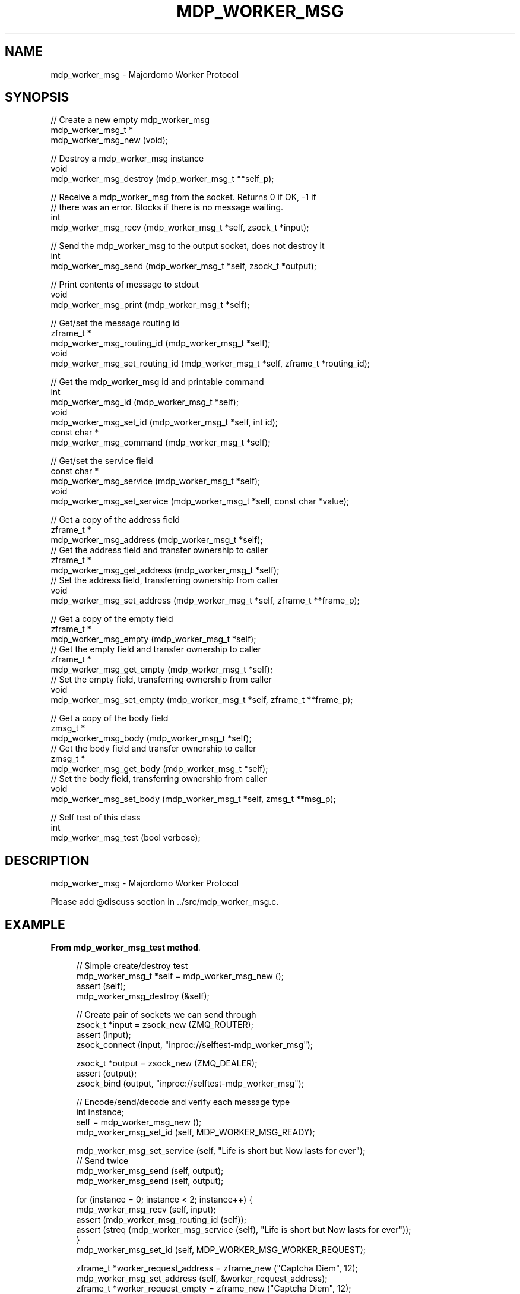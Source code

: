 '\" t
.\"     Title: mdp_worker_msg
.\"    Author: [see the "AUTHORS" section]
.\" Generator: DocBook XSL Stylesheets v1.75.2 <http://docbook.sf.net/>
.\"      Date: 05/18/2015
.\"    Manual: Majordomo Manual
.\"    Source: Majordomo 0.1.0
.\"  Language: English
.\"
.TH "MDP_WORKER_MSG" "3" "05/18/2015" "Majordomo 0\&.1\&.0" "Majordomo Manual"
.\" -----------------------------------------------------------------
.\" * Define some portability stuff
.\" -----------------------------------------------------------------
.\" ~~~~~~~~~~~~~~~~~~~~~~~~~~~~~~~~~~~~~~~~~~~~~~~~~~~~~~~~~~~~~~~~~
.\" http://bugs.debian.org/507673
.\" http://lists.gnu.org/archive/html/groff/2009-02/msg00013.html
.\" ~~~~~~~~~~~~~~~~~~~~~~~~~~~~~~~~~~~~~~~~~~~~~~~~~~~~~~~~~~~~~~~~~
.ie \n(.g .ds Aq \(aq
.el       .ds Aq '
.\" -----------------------------------------------------------------
.\" * set default formatting
.\" -----------------------------------------------------------------
.\" disable hyphenation
.nh
.\" disable justification (adjust text to left margin only)
.ad l
.\" -----------------------------------------------------------------
.\" * MAIN CONTENT STARTS HERE *
.\" -----------------------------------------------------------------
.SH "NAME"
mdp_worker_msg \- Majordomo Worker Protocol
.SH "SYNOPSIS"
.sp
.nf
//  Create a new empty mdp_worker_msg
mdp_worker_msg_t *
    mdp_worker_msg_new (void);

//  Destroy a mdp_worker_msg instance
void
    mdp_worker_msg_destroy (mdp_worker_msg_t **self_p);

//  Receive a mdp_worker_msg from the socket\&. Returns 0 if OK, \-1 if
//  there was an error\&. Blocks if there is no message waiting\&.
int
    mdp_worker_msg_recv (mdp_worker_msg_t *self, zsock_t *input);

//  Send the mdp_worker_msg to the output socket, does not destroy it
int
    mdp_worker_msg_send (mdp_worker_msg_t *self, zsock_t *output);

//  Print contents of message to stdout
void
    mdp_worker_msg_print (mdp_worker_msg_t *self);

//  Get/set the message routing id
zframe_t *
    mdp_worker_msg_routing_id (mdp_worker_msg_t *self);
void
    mdp_worker_msg_set_routing_id (mdp_worker_msg_t *self, zframe_t *routing_id);

//  Get the mdp_worker_msg id and printable command
int
    mdp_worker_msg_id (mdp_worker_msg_t *self);
void
    mdp_worker_msg_set_id (mdp_worker_msg_t *self, int id);
const char *
    mdp_worker_msg_command (mdp_worker_msg_t *self);

//  Get/set the service field
const char *
    mdp_worker_msg_service (mdp_worker_msg_t *self);
void
    mdp_worker_msg_set_service (mdp_worker_msg_t *self, const char *value);

//  Get a copy of the address field
zframe_t *
    mdp_worker_msg_address (mdp_worker_msg_t *self);
//  Get the address field and transfer ownership to caller
zframe_t *
    mdp_worker_msg_get_address (mdp_worker_msg_t *self);
//  Set the address field, transferring ownership from caller
void
    mdp_worker_msg_set_address (mdp_worker_msg_t *self, zframe_t **frame_p);

//  Get a copy of the empty field
zframe_t *
    mdp_worker_msg_empty (mdp_worker_msg_t *self);
//  Get the empty field and transfer ownership to caller
zframe_t *
    mdp_worker_msg_get_empty (mdp_worker_msg_t *self);
//  Set the empty field, transferring ownership from caller
void
    mdp_worker_msg_set_empty (mdp_worker_msg_t *self, zframe_t **frame_p);

//  Get a copy of the body field
zmsg_t *
    mdp_worker_msg_body (mdp_worker_msg_t *self);
//  Get the body field and transfer ownership to caller
zmsg_t *
    mdp_worker_msg_get_body (mdp_worker_msg_t *self);
//  Set the body field, transferring ownership from caller
void
    mdp_worker_msg_set_body (mdp_worker_msg_t *self, zmsg_t **msg_p);

//  Self test of this class
int
    mdp_worker_msg_test (bool verbose);
.fi
.SH "DESCRIPTION"
.sp
mdp_worker_msg \- Majordomo Worker Protocol
.sp
Please add @discuss section in \&.\&./src/mdp_worker_msg\&.c\&.
.SH "EXAMPLE"
.PP
\fBFrom mdp_worker_msg_test method\fR. 
.sp
.if n \{\
.RS 4
.\}
.nf
//  Simple create/destroy test
mdp_worker_msg_t *self = mdp_worker_msg_new ();
assert (self);
mdp_worker_msg_destroy (&self);

//  Create pair of sockets we can send through
zsock_t *input = zsock_new (ZMQ_ROUTER);
assert (input);
zsock_connect (input, "inproc://selftest\-mdp_worker_msg");

zsock_t *output = zsock_new (ZMQ_DEALER);
assert (output);
zsock_bind (output, "inproc://selftest\-mdp_worker_msg");

//  Encode/send/decode and verify each message type
int instance;
self = mdp_worker_msg_new ();
mdp_worker_msg_set_id (self, MDP_WORKER_MSG_READY);

mdp_worker_msg_set_service (self, "Life is short but Now lasts for ever");
//  Send twice
mdp_worker_msg_send (self, output);
mdp_worker_msg_send (self, output);

for (instance = 0; instance < 2; instance++) {
    mdp_worker_msg_recv (self, input);
    assert (mdp_worker_msg_routing_id (self));
    assert (streq (mdp_worker_msg_service (self), "Life is short but Now lasts for ever"));
}
mdp_worker_msg_set_id (self, MDP_WORKER_MSG_WORKER_REQUEST);

zframe_t *worker_request_address = zframe_new ("Captcha Diem", 12);
mdp_worker_msg_set_address (self, &worker_request_address);
zframe_t *worker_request_empty = zframe_new ("Captcha Diem", 12);
mdp_worker_msg_set_empty (self, &worker_request_empty);
zmsg_t *worker_request_body = zmsg_new ();
mdp_worker_msg_set_body (self, &worker_request_body);
zmsg_addstr (mdp_worker_msg_body (self), "Hello, World");
//  Send twice
mdp_worker_msg_send (self, output);
mdp_worker_msg_send (self, output);

for (instance = 0; instance < 2; instance++) {
    mdp_worker_msg_recv (self, input);
    assert (mdp_worker_msg_routing_id (self));
    assert (zframe_streq (mdp_worker_msg_address (self), "Captcha Diem"));
    assert (zframe_streq (mdp_worker_msg_empty (self), "Captcha Diem"));
    assert (zmsg_size (mdp_worker_msg_body (self)) == 1);
}
mdp_worker_msg_set_id (self, MDP_WORKER_MSG_WORKER_PARTIAL);

zframe_t *worker_partial_address = zframe_new ("Captcha Diem", 12);
mdp_worker_msg_set_address (self, &worker_partial_address);
zframe_t *worker_partial_empty = zframe_new ("Captcha Diem", 12);
mdp_worker_msg_set_empty (self, &worker_partial_empty);
zmsg_t *worker_partial_body = zmsg_new ();
mdp_worker_msg_set_body (self, &worker_partial_body);
zmsg_addstr (mdp_worker_msg_body (self), "Hello, World");
//  Send twice
mdp_worker_msg_send (self, output);
mdp_worker_msg_send (self, output);

for (instance = 0; instance < 2; instance++) {
    mdp_worker_msg_recv (self, input);
    assert (mdp_worker_msg_routing_id (self));
    assert (zframe_streq (mdp_worker_msg_address (self), "Captcha Diem"));
    assert (zframe_streq (mdp_worker_msg_empty (self), "Captcha Diem"));
    assert (zmsg_size (mdp_worker_msg_body (self)) == 1);
}
mdp_worker_msg_set_id (self, MDP_WORKER_MSG_WORKER_FINAL);

zframe_t *worker_final_address = zframe_new ("Captcha Diem", 12);
mdp_worker_msg_set_address (self, &worker_final_address);
zframe_t *worker_final_empty = zframe_new ("Captcha Diem", 12);
mdp_worker_msg_set_empty (self, &worker_final_empty);
zmsg_t *worker_final_body = zmsg_new ();
mdp_worker_msg_set_body (self, &worker_final_body);
zmsg_addstr (mdp_worker_msg_body (self), "Hello, World");
//  Send twice
mdp_worker_msg_send (self, output);
mdp_worker_msg_send (self, output);

for (instance = 0; instance < 2; instance++) {
    mdp_worker_msg_recv (self, input);
    assert (mdp_worker_msg_routing_id (self));
    assert (zframe_streq (mdp_worker_msg_address (self), "Captcha Diem"));
    assert (zframe_streq (mdp_worker_msg_empty (self), "Captcha Diem"));
    assert (zmsg_size (mdp_worker_msg_body (self)) == 1);
}
mdp_worker_msg_set_id (self, MDP_WORKER_MSG_HEARTBEAT);

//  Send twice
mdp_worker_msg_send (self, output);
mdp_worker_msg_send (self, output);

for (instance = 0; instance < 2; instance++) {
    mdp_worker_msg_recv (self, input);
    assert (mdp_worker_msg_routing_id (self));
}
mdp_worker_msg_set_id (self, MDP_WORKER_MSG_DISCONNECT);

//  Send twice
mdp_worker_msg_send (self, output);
mdp_worker_msg_send (self, output);

for (instance = 0; instance < 2; instance++) {
    mdp_worker_msg_recv (self, input);
    assert (mdp_worker_msg_routing_id (self));
}

mdp_worker_msg_destroy (&self);
zsock_destroy (&input);
zsock_destroy (&output);
.fi
.if n \{\
.RE
.\}
.sp
.SH "AUTHORS"
.sp
The majordomo manual was written by the authors in the AUTHORS file\&.
.SH "RESOURCES"
.sp
Main web site: \m[blue]\fB\%\fR\m[]
.sp
Report bugs to the email <\m[blue]\fBzeromq\-dev@lists\&.zeromq\&.org\fR\m[]\&\s-2\u[1]\d\s+2>
.SH "COPYRIGHT"
.sp
Copyright (c) the Contributors as noted in the AUTHORS file\&. This file is part of CZMQ, the high\-level C binding for 0MQ: http://czmq\&.zeromq\&.org\&. This Source Code Form is subject to the terms of the Mozilla Public License, v\&. 2\&.0\&. If a copy of the MPL was not distributed with this file, You can obtain one at http://mozilla\&.org/MPL/2\&.0/\&. LICENSE included with the majordomo distribution\&.
.SH "NOTES"
.IP " 1." 4
zeromq-dev@lists.zeromq.org
.RS 4
\%mailto:zeromq-dev@lists.zeromq.org
.RE
